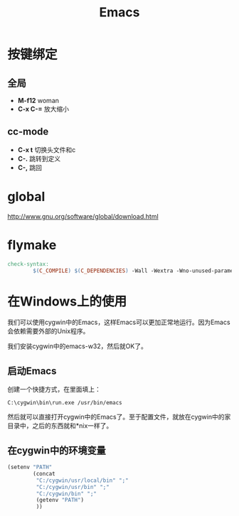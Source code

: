 #+TITLE: Emacs
#+LINK_UP: index.html
#+LINK_HOME: index.html

* 按键绑定

** 全局
   - *M-f12*
     woman
   - *C-x C-=*
     放大缩小

** cc-mode
   - *C-x t*
     切换头文件和c
   - *C-.*
     跳转到定义
   - *C-,*
     跳回

* global
  http://www.gnu.org/software/global/download.html

* flymake
  #+BEGIN_SRC makefile
    check-syntax:
            $(C_COMPILE) $(C_DEPENDENCIES) -Wall -Wextra -Wno-unused-parameter -pedantic -fsyntax-only $(CHK_SOURCES)
  #+END_SRC

* 在Windows上的使用
  我们可以使用cygwin中的Emacs，这样Emacs可以更加正常地运行。因为Emacs会依赖需要外部的Unix程序。

  我们安装cygwin中的emacs-w32，然后就OK了。

**  启动Emacs
    创建一个快捷方式，在里面填上：
    #+BEGIN_EXAMPLE
      C:\cygwin\bin\run.exe /usr/bin/emacs    
    #+END_EXAMPLE

    然后就可以直接打开cygwin中的Emacs了。至于配置文件，就放在cygwin中的家目录中，之后的东西就和*nix一样了。

** 在cygwin中的环境变量
   #+BEGIN_SRC lisp
     (setenv "PATH"
             (concat
              "C:/cygwin/usr/local/bin" ";"
              "C:/cygwin/usr/bin" ";"
              "C:/cygwin/bin" ";"
              (getenv "PATH")
              ))
   #+END_SRC
